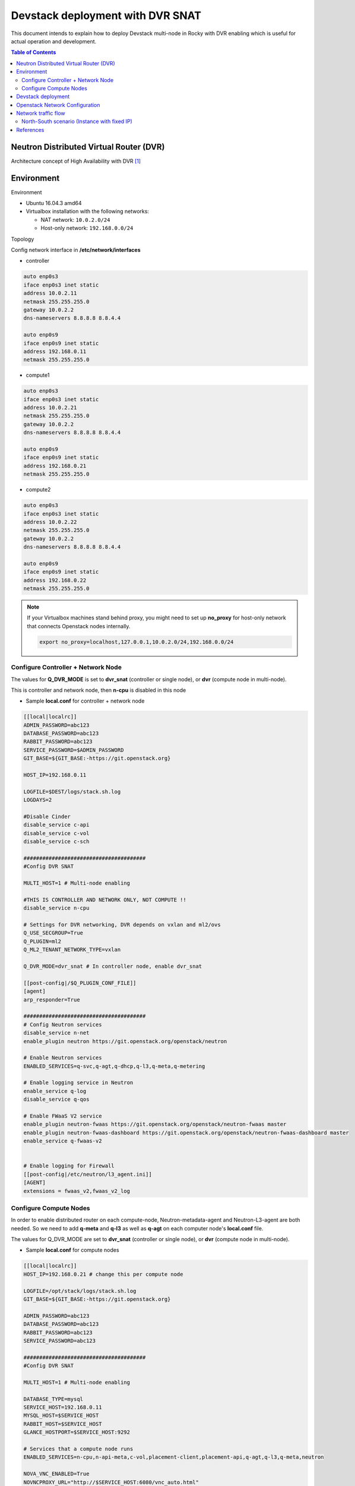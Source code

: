 =================================
Devstack deployment with DVR SNAT
=================================

This document intends to explain how to deploy Devstack multi-node in
Rocky with DVR enabling which is useful for actual operation and development.

.. contents:: **Table of Contents**
   :depth: 2

Neutron Distributed Virtual Router (DVR)
========================================

Architecture concept of High Availability with DVR [1]_

.. image:: figures/deploy-ovs-ha-dvr-overview.png
   :alt: HA with DVR overview

Environment
===========

Environment

* Ubuntu 16.04.3 amd64
* Virtualbox installation with the following networks:

  * NAT network: ``10.0.2.0/24``
  * Host-only network: ``192.168.0.0/24``

Topology

.. image:: figures/dvr_topo.png
   :alt: Devstack nodes topology

Config network interface in **/etc/network/interfaces**

* controller

.. code-block:: bash

    auto enp0s3
    iface enp0s3 inet static
    address 10.0.2.11
    netmask 255.255.255.0
    gateway 10.0.2.2
    dns-nameservers 8.8.8.8 8.8.4.4

    auto enp0s9
    iface enp0s9 inet static
    address 192.168.0.11
    netmask 255.255.255.0

* compute1

.. code-block:: bash

    auto enp0s3
    iface enp0s3 inet static
    address 10.0.2.21
    netmask 255.255.255.0
    gateway 10.0.2.2
    dns-nameservers 8.8.8.8 8.8.4.4

    auto enp0s9
    iface enp0s9 inet static
    address 192.168.0.21
    netmask 255.255.255.0

* compute2

.. code-block:: bash

    auto enp0s3
    iface enp0s3 inet static
    address 10.0.2.22
    netmask 255.255.255.0
    gateway 10.0.2.2
    dns-nameservers 8.8.8.8 8.8.4.4

    auto enp0s9
    iface enp0s9 inet static
    address 192.168.0.22
    netmask 255.255.255.0

.. note::

  If your Virtualbox machines stand behind proxy, you might need to set up
  **no_proxy** for host-only network that connects Openstack nodes internally.

  .. code-block:: bash

     export no_proxy=localhost,127.0.0.1,10.0.2.0/24,192.168.0.0/24

Configure Controller + Network Node
-----------------------------------

The values for **Q_DVR_MODE** is set to **dvr_snat** (controller or single node),
or **dvr** (compute node in multi-node).

This is controller and network node, then **n-cpu** is disabled in this node

* Sample **local.conf** for controller + network node

.. code-block:: yaml

    [[local|localrc]]
    ADMIN_PASSWORD=abc123
    DATABASE_PASSWORD=abc123
    RABBIT_PASSWORD=abc123
    SERVICE_PASSWORD=$ADMIN_PASSWORD
    GIT_BASE=${GIT_BASE:-https://git.openstack.org}

    HOST_IP=192.168.0.11

    LOGFILE=$DEST/logs/stack.sh.log
    LOGDAYS=2

    #Disable Cinder
    disable_service c-api
    disable_service c-vol
    disable_service c-sch

    #######################################
    #Config DVR SNAT

    MULTI_HOST=1 # Multi-node enabling

    #THIS IS CONTROLLER AND NETWORK ONLY, NOT COMPUTE !!
    disable_service n-cpu

    # Settings for DVR networking, DVR depends on vxlan and ml2/ovs
    Q_USE_SECGROUP=True
    Q_PLUGIN=ml2
    Q_ML2_TENANT_NETWORK_TYPE=vxlan

    Q_DVR_MODE=dvr_snat # In controller node, enable dvr_snat

    [[post-config|/$Q_PLUGIN_CONF_FILE]]
    [agent]
    arp_responder=True

    #######################################
    # Config Neutron services
    disable_service n-net
    enable_plugin neutron https://git.openstack.org/openstack/neutron

    # Enable Neutron services
    ENABLED_SERVICES=q-svc,q-agt,q-dhcp,q-l3,q-meta,q-metering

    # Enable logging service in Neutron
    enable_service q-log
    disable_service q-qos

    # Enable FWaaS V2 service
    enable_plugin neutron-fwaas https://git.openstack.org/openstack/neutron-fwaas master
    enable_plugin neutron-fwaas-dashboard https://git.openstack.org/openstack/neutron-fwaas-dashboard master
    enable_service q-fwaas-v2


    # Enable logging for Firewall
    [[post-config|/etc/neutron/l3_agent.ini]]
    [AGENT]
    extensions = fwaas_v2,fwaas_v2_log

Configure Compute Nodes
-----------------------

In order to enable distributed router on each compute-node, Neutron-metadata-agent
and Neutron-L3-agent are both needed. So we need to add **q-meta** and **q-l3**
as well as **q-agt** on each computer node's **local.conf** file.

The values for Q_DVR_MODE are set to **dvr_snat** (controller or single node),
or **dvr** (compute node in multi-node).

* Sample **local.conf** for compute nodes

.. code-block:: yaml

    [[local|localrc]]
    HOST_IP=192.168.0.21 # change this per compute node

    LOGFILE=/opt/stack/logs/stack.sh.log
    GIT_BASE=${GIT_BASE:-https://git.openstack.org}

    ADMIN_PASSWORD=abc123
    DATABASE_PASSWORD=abc123
    RABBIT_PASSWORD=abc123
    SERVICE_PASSWORD=abc123

    #######################################
    #Config DVR SNAT

    MULTI_HOST=1 # Multi-node enabling

    DATABASE_TYPE=mysql
    SERVICE_HOST=192.168.0.11
    MYSQL_HOST=$SERVICE_HOST
    RABBIT_HOST=$SERVICE_HOST
    GLANCE_HOSTPORT=$SERVICE_HOST:9292

    # Services that a compute node runs
    ENABLED_SERVICES=n-cpu,n-api-meta,c-vol,placement-client,placement-api,q-agt,q-l3,q-meta,neutron

    NOVA_VNC_ENABLED=True
    NOVNCPROXY_URL="http://$SERVICE_HOST:6080/vnc_auto.html"
    VNCSERVER_LISTEN=$HOST_IP
    VNCSERVER_PROXYCLIENT_ADDRESS=$VNCSERVER_LISTEN

    #Enable Neutron service
    disable_service n-net

    # Settings for DVR networking, DVR depends on vxlan and ml2/ovs
    Q_USE_SECGROUP=True
    Q_PLUGIN=ml2
    Q_ML2_TENANT_NETWORK_TYPE=vxlan
    Q_DVR_MODE=dvr

    [[post-config|/$Q_PLUGIN_CONF_FILE]]
    [agent]
    arp_responder=True
    #######################################

    #Disable Cinder
    disable_service c-api
    disable_service c-vol
    disable_service c-sch

Devstack deployment
===================

* Install devstack with **./stack.sh** in **controller**, **compute1** and **compute2** node.

* Config DVR mode after Devstack deployment

  * In network node, edit **/etc/neutron/neutron.conf** with

  .. code-block:: yaml

    [DEFAULT]
    router_distributed = True

  * In network node, edit **/etc/neutron/l3_agent.conf** with

  .. code-block:: yaml

    [DEFAULT]
    agent_mode = dvr_snat

  * In compute node, edit **/etc/neutron/l3_agent.conf** with

  .. code-block:: yaml

    [DEFAULT]
    agent_mode = dvr

  * In network node and compute nodes, edit **/etc/neutron/plugins/ml2/ml2_conf.ini** with

  .. code-block:: yaml

    [ml2]
    mechanism_drivers = openvswitch,linuxbridge,l2population
    
    [agent]
    enable_distributed_routing = True
    l2_population = True
    arp_responder = True

* Verify service operation

  * Source the administrative project credentials.
  * Verify presence and operation of the network agents.

  .. code-block:: console

        $ openstack network agent list
        +--------------------------------------+--------------------+------------+-------------------+-------+-------+---------------------------+
        | ID                                   | Agent Type         | Host       | Availability Zone | Alive | State | Binary                    |
        +--------------------------------------+--------------------+------------+-------------------+-------+-------+---------------------------+
        | 13535972-44dd-42f0-af66-6504de74f02b | Open vSwitch agent | compute1   | None              | :-)   | UP    | neutron-openvswitch-agent |
        | 23a89fa2-f2c9-45b2-be7d-8dfe3402ba02 | Open vSwitch agent | compute2   | None              | :-)   | UP    | neutron-openvswitch-agent |
        | 404d95e9-a5c8-4804-953e-240d7bb299f6 | Metadata agent     | compute1   | None              | :-)   | UP    | neutron-metadata-agent    |
        | 501ff96b-8459-4941-a65d-df5bbd2dfa33 | L3 agent           | compute2   | nova              | :-)   | UP    | neutron-l3-agent          |
        | 5ece9239-406a-4b76-862e-9ab6e85c1791 | Metadata agent     | controller | None              | :-)   | UP    | neutron-metadata-agent    |
        | 5f7130d1-77b7-4cc7-a6e6-f91c738de787 | Metering agent     | controller | None              | :-)   | UP    | neutron-metering-agent    |
        | 77f4602d-7f1b-4632-95e9-7a39cdc2a2ff | DHCP agent         | controller | nova              | :-)   | UP    | neutron-dhcp-agent        |
        | 8f8cc18c-5d46-4d6c-b0df-78753accec58 | Open vSwitch agent | controller | None              | :-)   | UP    | neutron-openvswitch-agent |
        | ba83cfa3-c655-4951-8d3d-99c6de065e27 | L3 agent           | controller | nova              | :-)   | UP    | neutron-l3-agent          |
        | d691a10f-4f7a-42ba-bdda-640376e50d12 | L3 agent           | compute1   | nova              | :-)   | UP    | neutron-l3-agent          |
        | dae766f2-8cf2-449b-b65a-5fc59e11621e | Metadata agent     | compute2   | None              | :-)   | UP    | neutron-metadata-agent    |
        +--------------------------------------+--------------------+------------+-------------------+-------+-------+---------------------------+

  .. note::

     * **Open vSwitch agent**, **L3 agent** and **Metadata agent** are still launched
       in both **controller**, **compute1** and **compute2**.

  * Verify presence and operation of the compute services.

  .. code-block:: console

        $ openstack compute service list
        +----+------------------+------------+----------+---------+-------+----------------------------+
        | ID | Binary           | Host       | Zone     | Status  | State | Updated At                 |
        +----+------------------+------------+----------+---------+-------+----------------------------+
        |  3 | nova-scheduler   | controller | internal | enabled | up    | 2018-10-09T07:00:40.000000 |
        |  6 | nova-consoleauth | controller | internal | enabled | up    | 2018-10-09T07:00:44.000000 |
        |  7 | nova-conductor   | controller | internal | enabled | up    | 2018-10-09T07:00:47.000000 |
        |  1 | nova-conductor   | controller | internal | enabled | up    | 2018-10-09T07:00:48.000000 |
        |  2 | nova-compute     | compute1   | nova     | enabled | up    | 2018-10-09T07:00:49.000000 |
        |  3 | nova-compute     | compute2   | nova     | enabled | up    | 2018-10-09T07:00:44.000000 |
        +----+------------------+------------+----------+---------+-------+----------------------------+

  .. note::

     * **nova-compute** only launced in **compute1** and **compute2** as configuration in **controller**

* To disable/enable compute service in compute node

.. code-block:: console

    $ openstack compute service set --disable compute2 nova-compute
    $ openstack compute service list
    +----+------------------+------------+----------+----------+-------+----------------------------+
    | ID | Binary           | Host       | Zone     | Status   | State | Updated At                 |
    +----+------------------+------------+----------+----------+-------+----------------------------+
    |  3 | nova-scheduler   | controller | internal | enabled  | up    | 2018-10-09T07:03:20.000000 |
    |  6 | nova-consoleauth | controller | internal | enabled  | up    | 2018-10-09T07:03:24.000000 |
    |  7 | nova-conductor   | controller | internal | enabled  | up    | 2018-10-09T07:03:17.000000 |
    |  1 | nova-conductor   | controller | internal | enabled  | up    | 2018-10-09T07:03:18.000000 |
    |  2 | nova-compute     | compute1   | nova     | enabled  | up    | 2018-10-09T07:03:19.000000 |
    |  3 | nova-compute     | compute2   | nova     | disabled | up    | 2018-10-09T07:03:24.000000 |
    +----+------------------+------------+----------+----------+-------+----------------------------+

* Add the compute node to the cell database [2]_

  * To confirm there are compute hosts in the database

  .. code-block:: console

    $ openstack hypervisor list
    +----+---------------------+-----------------+--------------+-------+
    | ID | Hypervisor Hostname | Hypervisor Type | Host IP      | State |
    +----+---------------------+-----------------+--------------+-------+
    |  1 | compute1            | QEMU            | 192.168.0.21 | up    |
    |  2 | compute2            | QEMU            | 192.168.0.22 | up    |
    +----+---------------------+-----------------+--------------+-------+

  * When you add new compute nodes, you must run ``nova-manage cell_v2 discover_hosts``
    on the controller node to register those new compute nodes.To discover compute
    hosts, run the following commands on the controller node:

  .. code-block:: console

    $ su -s /bin/sh -c "nova-manage cell_v2 discover_hosts --verbose" stack
    Password:
    /usr/local/lib/python2.7/dist-packages/psycopg2/__init__.py:144: UserWarning: The psycopg2 wheel package will be renamed from release 2.8; in order to keep installing from binary please use "pip install psycopg2-binary" instead. For details see: <http://initd.org/psycopg/docs/install.html#binary-install-from-pypi>.
      """)
    Found 2 cell mappings.
    Skipping cell0 since it does not contain hosts.
    Getting computes from cell 'cell1': 1d71bb46-e9f3-48b4-8f2c-5b835fbb5420
    Found 2 unmapped computes in cell: 1d71bb46-e9f3-48b4-8f2c-5b835fbb5420

Openstack Network Configuration
===============================

The following script is able to deploy Neutron networks with DVR router

.. code-block:: console

    # Create net0 with subnet subnet0
    openstack network create --share net0
    openstack subnet create subnet0 --ip-version 4 --gateway 10.10.0.1 --network net0 --subnet-range 10.10.0.0/24

    # Create net1 with subnet subnet1
    openstack network create --share net1
    openstack subnet create subnet1 --ip-version 4 --gateway 10.10.1.1 --network net1 --subnet-range 10.10.1.0/24

    # Create router router0 and attach subnet0, subnet1 to router0
    openstack router create router0
    openstack router add subnet router0 subnet0
    openstack router add subnet router0 subnet1

    # Set gateway for router0
    openstack router set router0 --external-gateway public --enable-snat

    # Create vm0, vm1 and attach to net0, net1
    openstack server create  vm0 --image cirros-0.3.5-x86_64-disk --flavor m1.tiny --network net0 --availability-zone nova:compute1:compute1
    openstack server create  vm1 --image cirros-0.3.5-x86_64-disk --flavor m1.tiny --network net1 --availability-zone nova:compute2:compute2

The Neutron networks and router interfaces should look like:

.. image:: figures/devstack_topo.PNG
   :alt: Devstack Topology with router infomation

In DVR implementation, SNAT namespace is created in network node by default.

From **controller**,

.. code-block:: console

    $ openstack router list
    +--------------------------------------+---------+--------+-------+-------------+-------+----------------------------------+
    | ID                                   | Name    | Status | State | Distributed | HA    | Project                          |
    +--------------------------------------+---------+--------+-------+-------------+-------+----------------------------------+
    | 2998ef0e-9fe3-4f60-ba55-dbd631518538 | router0 | ACTIVE | UP    | True        | False | 2b6956584a4a456fafe52707c5961f07 |
    +--------------------------------------+---------+--------+-------+-------------+-------+----------------------------------+

    $ ip netns
    snat-2998ef0e-9fe3-4f60-ba55-dbd631518538
    qrouter-2998ef0e-9fe3-4f60-ba55-dbd631518538
    qdhcp-aa938ea7-fb9b-4aaa-a78a-2ca02624e737
    fip-cd1abffe-1b36-49db-944d-5353e930a4df
    qdhcp-1f9030b6-50ff-4c24-9152-c48fe6eee55b

In **compute1** and **compute2**, **qrouter-*** namespace is also created. Note
that there is no SNAT namespace in compute nodes.

.. code-block:: console

    $ virsh list
     Id    Name                           State
    ----------------------------------------------------
     1     instance-00000002              running

    $ ip netns
    fip-cd1abffe-1b36-49db-944d-5353e930a4df
    qrouter-2998ef0e-9fe3-4f60-ba55-dbd631518538

In this guide, we set up North-South traffic to check SNAT operation in DVR router.
In particular, we **ping** from **10.10.0.4** (vm0) to external network address
**172.24.4.1** (br-ex). The results show as bellow:

.. code-block:: console

    $ ifconfig
    eth0      Link encap:Ethernet  HWaddr FA:16:3E:2D:4C:F6
              inet addr:10.10.0.4  Bcast:10.0.0.255  Mask:255.255.255.0
              inet6 addr: fe80::f816:3eff:fe2d:4cf6/64 Scope:Link
              UP BROADCAST RUNNING MULTICAST  MTU:1450  Metric:1
              RX packets:95 errors:0 dropped:0 overruns:0 frame:0
              TX packets:104 errors:0 dropped:0 overruns:0 carrier:0
              collisions:0 txqueuelen:1000
              RX bytes:9662 (9.4 KiB)  TX bytes:10258 (10.0 KiB)

    lo        Link encap:Local Loopback
              inet addr:127.0.0.1  Mask:255.0.0.0
              inet6 addr: ::1/128 Scope:Host
              UP LOOPBACK RUNNING  MTU:16436  Metric:1
              RX packets:0 errors:0 dropped:0 overruns:0 frame:0
              TX packets:0 errors:0 dropped:0 overruns:0 carrier:0
              collisions:0 txqueuelen:0
              RX bytes:0 (0.0 B)  TX bytes:0 (0.0 B)

    $ ping 172.24.4.1
    PING 172.24.4.1 (172.24.4.1): 56 data bytes
    64 bytes from 172.24.4.1: seq=0 ttl=63 time=2.559 ms
    64 bytes from 172.24.4.1: seq=1 ttl=63 time=3.272 ms
    64 bytes from 172.24.4.1: seq=2 ttl=63 time=2.416 ms

    --- 172.24.4.1 ping statistics ---
    5 packets transmitted, 5 packets received, 0% packet loss
    round-trip min/avg/max = 2.128/2.555/3.272 ms

Iptables statistic change in SNAT namespace

.. code-block:: console

    $ sudo ip netns exec snat-2998ef0e-9fe3-4f60-ba55-dbd631518538 iptables -t nat -nvL
    Chain PREROUTING (policy ACCEPT 10 packets, 1256 bytes)
     pkts bytes target     prot opt in     out     source               destination
       10  1256 neutron-l3-agent-PREROUTING  all  --  *      *       0.0.0.0/0            0.0.0.0/0

    Chain INPUT (policy ACCEPT 2 packets, 636 bytes)
     pkts bytes target     prot opt in     out     source               destination

    Chain OUTPUT (policy ACCEPT 0 packets, 0 bytes)
     pkts bytes target     prot opt in     out     source               destination
        0     0 neutron-l3-agent-OUTPUT  all  --  *      *       0.0.0.0/0            0.0.0.0/0

    Chain POSTROUTING (policy ACCEPT 0 packets, 0 bytes)
     pkts bytes target     prot opt in     out     source               destination
        8   620 neutron-l3-agent-POSTROUTING  all  --  *      *       0.0.0.0/0            0.0.0.0/0
        8   620 neutron-postrouting-bottom  all  --  *      *       0.0.0.0/0            0.0.0.0/0

    Chain neutron-l3-agent-OUTPUT (1 references)
     pkts bytes target     prot opt in     out     source               destination

    Chain neutron-l3-agent-POSTROUTING (1 references)
     pkts bytes target     prot opt in     out     source               destination
        0     0 ACCEPT     all  --  !qg-41aabfc4-b5 !qg-41aabfc4-b5  0.0.0.0/0            0.0.0.0/0            ! ctstate DNAT

    Chain neutron-l3-agent-PREROUTING (1 references)
     pkts bytes target     prot opt in     out     source               destination

    Chain neutron-l3-agent-float-snat (1 references)
     pkts bytes target     prot opt in     out     source               destination

    Chain neutron-l3-agent-snat (1 references)
     pkts bytes target     prot opt in     out     source               destination
        8   620 neutron-l3-agent-float-snat  all  --  *      *       0.0.0.0/0            0.0.0.0/0
        8   620 SNAT       all  --  *      qg-41aabfc4-b5  0.0.0.0/0            0.0.0.0/0            to:172.24.4.5
        0     0 SNAT       all  --  *      *       0.0.0.0/0            0.0.0.0/0            mark match ! 0x2/0xffff ctstate DNAT to:172.24.4.5

    Chain neutron-postrouting-bottom (1 references)
     pkts bytes target     prot opt in     out     source               destination
        8   620 neutron-l3-agent-snat  all  --  *      *       0.0.0.0/0            0.0.0.0/0            /* Perform source NAT on outgoing traffic. */

Network traffic flow
====================

The DVR communication scenarios could be devided into four types:

* Same Subnet / Different compute-node
* Different Subnet / Different compute-node
* SNAT (Instance with fixed IP)
* Floating-IP

In this guide, we focus on North-South scenario with **SNAT (Instance with fixed IP)**

North-South scenario (Instance with fixed IP)
---------------------------------------------

When DVR router is created with SNAT enabling, the following namespaces are added:

* In **controller**

  * snat-$router_id
  * qrouter-$router_id

* In **compute1**, **compute2**

  * qrouter-$router_id

In the case of SNAT, SNAT processing (iptables) is executed in **snat-$router0_id** namespace in network node

The Packet Flow should look like the following figure [3]_:

.. image:: figures/deploy-ovs-ha-dvr-flowns1.png
   :alt: Traffic flow in North-South scenario

* In compute node

  * Instance (1) -> SG bridge (2) -> SG firewall (3) -> OVS br-int (5)
  * OVS br-int add an internal VLAN tag to the packet
  * OVS br-int exchange the internal VLAN tag to internal tunnel ID and forward packet to br-tun (6) (7)
  * br-tun wraps packet with VNI 101 (8) and forward wrapped packet to br-tun in network node (9) (10) (11) (12)

* In network node

  * br-tun unwraps packet and add an internal ID to it.
  * br-tun exchanges internal tunnel ID with an internal VLAN tag and forward packet to br-int (13)(14)
  * br-int removes internal VLAN tag (15) and forward to self-service network interface (16) in router namespace.

    * IPv4: router namespace performs SNAT (change source IP to router IP on provider network) and send it to gateway IP address on provider network (17)
    * IPv6: router sends packet to the next-hop IP address

  * Router forwards packet to provider network (18) (19) (20)
  * The br-provider swaps the internal VLAN tag with actual VLAN tag 101 and forwards packet to the physical network interface (21) (22)
  * The physical network forwards packet to the Internet (23)

References
==========

.. [1] https://docs.openstack.org/neutron/pike/admin/deploy-ovs-ha-dvr.html#architecture
.. [2] https://docs.openstack.org/ocata/install-guide-rdo/nova-compute-install.html#add-the-compute-node-to-the-cell-database
.. [3] https://docs.openstack.org/neutron/pike/admin/deploy-ovs-ha-dvr.html#north-south-scenario-1-instance-with-a-fixed-ip-address
